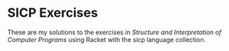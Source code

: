 * SICP Exercises

These are my solutions to the exercises in /Structure and
Interpretation of Computer Programs/ using Racket with the sicp
language collection.
